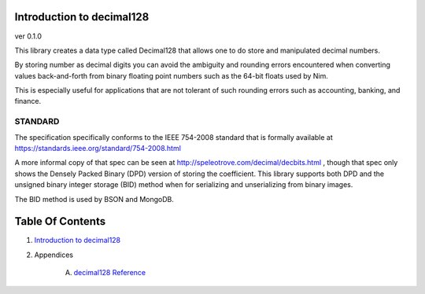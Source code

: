 Introduction to decimal128
==============================================================================
ver 0.1.0

This library creates a data type called Decimal128 that allows one to do
store and manipulated decimal numbers.

By storing number as decimal digits you can avoid the ambiguity and rounding
errors encountered when converting values back-and-forth from binary floating
point numbers such as the 64-bit floats used by Nim.

This is especially useful for applications that are not tolerant of such
rounding errors such as accounting, banking, and finance.

STANDARD
--------

The specification specifically conforms to the IEEE 754-2008 standard that
is formally available at https://standards.ieee.org/standard/754-2008.html

A more informal copy of that spec can be seen at
http://speleotrove.com/decimal/decbits.html , though that spec only shows
the Densely Packed Binary (DPD) version of storing the coefficient. This library
supports both DPD and the unsigned binary integer storage (BID) method when
for serializing and unserializing from binary images.

The BID method is used by BSON and MongoDB.




Table Of Contents
=================

1. `Introduction to decimal128 <https://github.com/JohnAD/decimal128>`__
2. Appendices

    A. `decimal128 Reference <decimal128-ref.rst>`__
